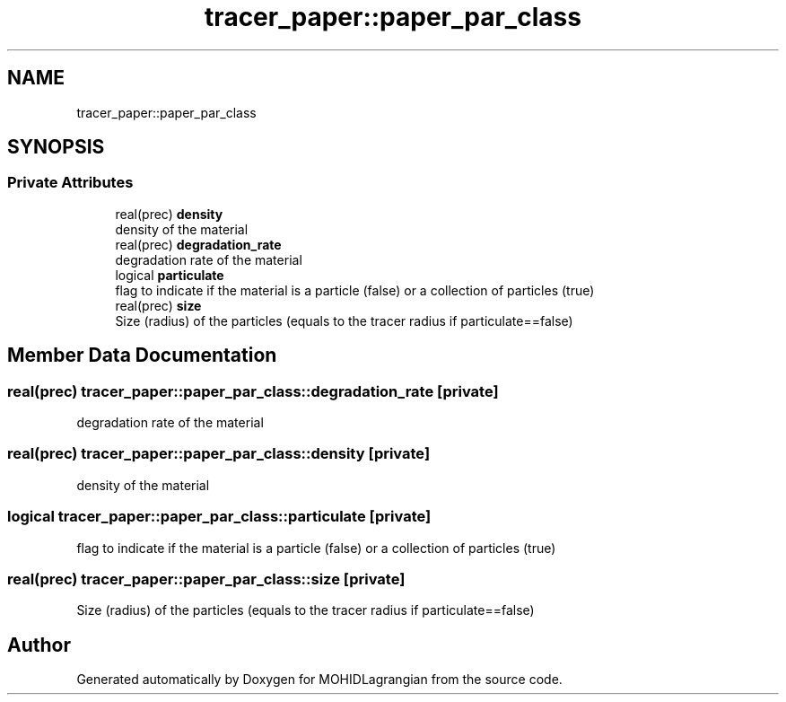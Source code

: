 .TH "tracer_paper::paper_par_class" 3 "Wed May 2 2018" "Version 0.01" "MOHIDLagrangian" \" -*- nroff -*-
.ad l
.nh
.SH NAME
tracer_paper::paper_par_class
.SH SYNOPSIS
.br
.PP
.SS "Private Attributes"

.in +1c
.ti -1c
.RI "real(prec) \fBdensity\fP"
.br
.RI "density of the material "
.ti -1c
.RI "real(prec) \fBdegradation_rate\fP"
.br
.RI "degradation rate of the material "
.ti -1c
.RI "logical \fBparticulate\fP"
.br
.RI "flag to indicate if the material is a particle (false) or a collection of particles (true) "
.ti -1c
.RI "real(prec) \fBsize\fP"
.br
.RI "Size (radius) of the particles (equals to the tracer radius if particulate==false) "
.in -1c
.SH "Member Data Documentation"
.PP 
.SS "real(prec) tracer_paper::paper_par_class::degradation_rate\fC [private]\fP"

.PP
degradation rate of the material 
.SS "real(prec) tracer_paper::paper_par_class::density\fC [private]\fP"

.PP
density of the material 
.SS "logical tracer_paper::paper_par_class::particulate\fC [private]\fP"

.PP
flag to indicate if the material is a particle (false) or a collection of particles (true) 
.SS "real(prec) tracer_paper::paper_par_class::size\fC [private]\fP"

.PP
Size (radius) of the particles (equals to the tracer radius if particulate==false) 

.SH "Author"
.PP 
Generated automatically by Doxygen for MOHIDLagrangian from the source code\&.
